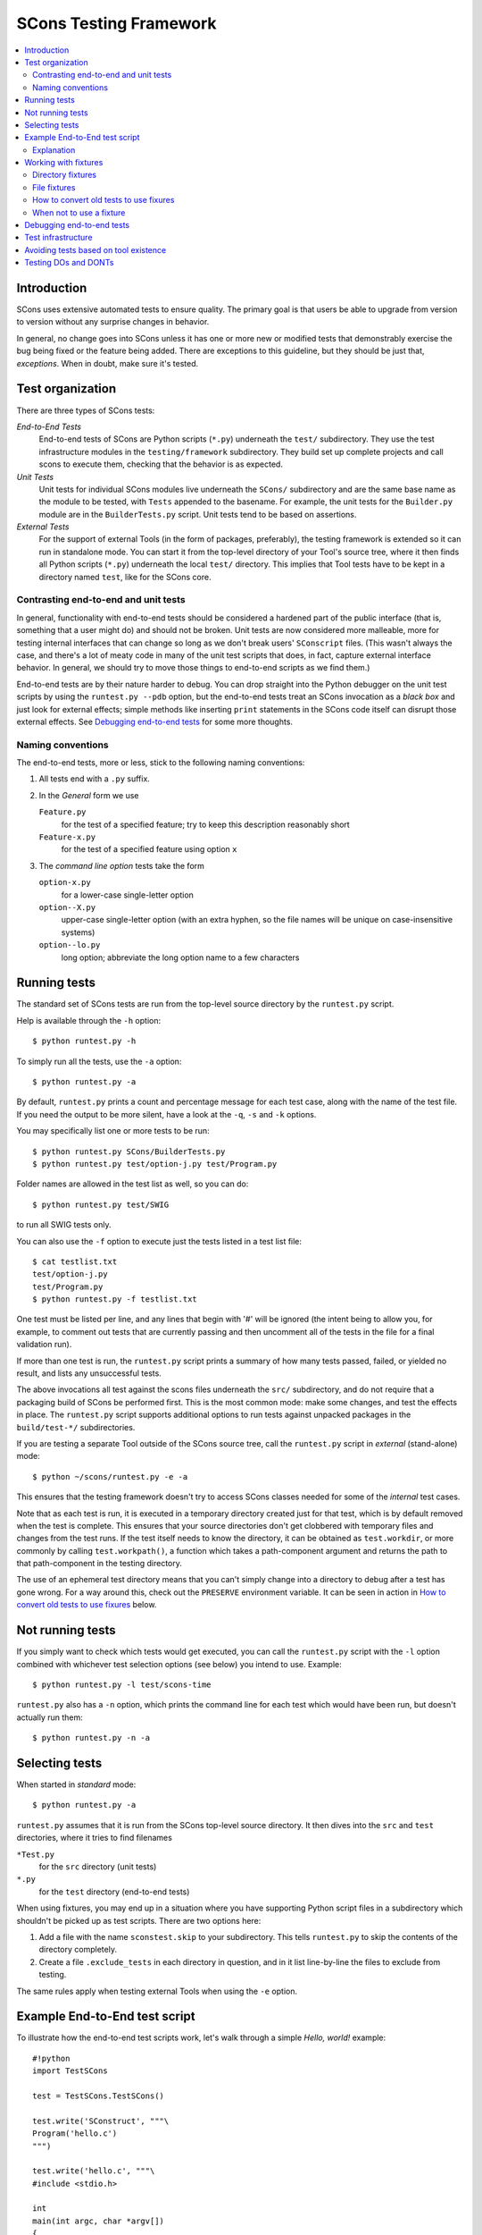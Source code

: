 ***********************
SCons Testing Framework
***********************
.. contents::
   :local:

Introduction
============

SCons uses extensive automated tests to ensure quality. The primary goal
is that users be able to upgrade from version to version without
any surprise changes in behavior.

In general, no change goes into SCons unless it has one or more new
or modified tests that demonstrably exercise the bug being fixed or
the feature being added.  There are exceptions to this guideline, but
they should be just that, *exceptions*.  When in doubt, make sure
it's tested.

Test organization
=================

There are three types of SCons tests:

*End-to-End Tests*
   End-to-end tests of SCons are Python scripts (``*.py``) underneath the
   ``test/`` subdirectory.  They use the test infrastructure modules in
   the ``testing/framework`` subdirectory. They build set up complete
   projects and call scons to execute them, checking that the behavior is
   as expected.

*Unit Tests*
   Unit tests for individual SCons modules live underneath the
   ``SCons/`` subdirectory and are the same base name as the module
   to be tested, with ``Tests`` appended  to the basename. For example,
   the unit tests for the ``Builder.py`` module are in the
   ``BuilderTests.py`` script.  Unit tests tend to be based on assertions.

*External Tests*
   For the support of external Tools (in the form of packages, preferably),
   the testing framework is extended so it can run in standalone mode.
   You can start it from the top-level directory of your Tool's source tree,
   where it then finds all Python scripts (``*.py``) underneath the local
   ``test/`` directory.  This implies that Tool tests have to be kept in
   a directory named ``test``, like for the SCons core.


Contrasting end-to-end and unit tests
-------------------------------------

In general, functionality with end-to-end tests
should be considered a hardened part of the public interface (that is,
something that a user might do) and should not be broken.  Unit tests
are now considered more malleable, more for testing internal interfaces
that can change so long as we don't break users' ``SConscript`` files.
(This wasn't always the case, and there's a lot of meaty code in many
of the unit test scripts that does, in fact, capture external interface
behavior.  In general, we should try to move those things to end-to-end
scripts as we find them.)

End-to-end tests are by their nature harder to debug.
You can drop straight into the Python debugger on the unit test
scripts by using the ``runtest.py --pdb`` option, but the end-to-end
tests treat an SCons invocation as a *black box* and just look for
external effects; simple methods like inserting ``print`` statements
in the SCons code itself can disrupt those external effects.
See `Debugging end-to-end tests`_ for some more thoughts.

Naming conventions
------------------

The end-to-end tests, more or less, stick to the following naming
conventions:

#. All tests end with a ``.py`` suffix.
#. In the *General* form we use

   ``Feature.py``
      for the test of a specified feature; try to keep this description
      reasonably short
   ``Feature-x.py``
      for the test of a specified feature using option ``x``
#. The *command line option* tests take the form

   ``option-x.py``
      for a lower-case single-letter option
   ``option--X.py``
      upper-case single-letter option (with an extra hyphen, so the
      file names will be unique on case-insensitive systems)
   ``option--lo.py``
      long option; abbreviate the long option name to a few characters

Running tests
=============

The standard set of SCons tests are run from the top-level source
directory by the ``runtest.py`` script.

Help is available through the ``-h`` option::

   $ python runtest.py -h

To simply run all the tests, use the ``-a`` option::

   $ python runtest.py -a

By default, ``runtest.py`` prints a count and percentage message for each
test case, along with the name of the test file.  If you need the output
to be more silent, have a look at the ``-q``, ``-s`` and ``-k`` options.

You may specifically list one or more tests to be run::

   $ python runtest.py SCons/BuilderTests.py
   $ python runtest.py test/option-j.py test/Program.py

Folder names are allowed in the test list as well, so you can do::

   $ python runtest.py test/SWIG

to run all SWIG tests only.

You can also use the ``-f`` option to execute just the tests listed in
a test list file::

   $ cat testlist.txt
   test/option-j.py
   test/Program.py
   $ python runtest.py -f testlist.txt

One test must be listed per line, and any lines that begin with '#'
will be ignored (the intent being to allow you, for example, to comment
out tests that are currently passing and then uncomment all of the tests
in the file for a final validation run).

If more than one test is run, the ``runtest.py`` script prints a summary
of how many tests passed, failed, or yielded no result, and lists any
unsuccessful tests.

The above invocations all test against the scons files underneath the ``src/``
subdirectory, and do not require that a packaging build of SCons be performed
first.  This is the most common mode: make some changes, and test the
effects in place.
The ``runtest.py`` script supports additional options to run
tests against unpacked packages in the ``build/test-*/`` subdirectories.

If you are testing a separate Tool outside of the SCons source tree,
call the ``runtest.py`` script in *external* (stand-alone) mode::

   $ python ~/scons/runtest.py -e -a

This ensures that the testing framework doesn't try to access SCons
classes needed for some of the *internal* test cases.

Note that as each test is run, it is executed in a temporary directory
created just for that test, which is by default removed when the
test is complete.  This ensures that your source directories
don't get clobbered with temporary files and changes from the test runs.
If the test itself needs to know the directory, it can be obtained
as ``test.workdir``, or more commonly by calling ``test.workpath()``,
a function which takes a path-component argument and returns the path to
that path-component in the testing directory.

The use of an ephemeral test directory means that you can't simply change
into a directory to debug after a test has gone wrong.
For a way around this, check out the ``PRESERVE`` environment variable.
It can be seen in action in `How to convert old tests to use fixures`_ below.

Not running tests
=================

If you simply want to check which tests would get executed, you can call
the ``runtest.py`` script with the ``-l`` option combined with whichever
test selection options (see below) you intend to use. Example::

   $ python runtest.py -l test/scons-time

``runtest.py`` also has a ``-n`` option, which prints the command line for
each test which would have been run, but doesn't actually run them::

   $ python runtest.py -n -a

Selecting tests
===============

When started in *standard* mode::

   $ python runtest.py -a

``runtest.py`` assumes that it is run from the SCons top-level source
directory.  It then dives into the ``src`` and ``test`` directories,
where it tries to find filenames

``*Test.py``
   for the ``src`` directory (unit tests)

``*.py``
   for the ``test`` directory (end-to-end tests)

When using fixtures, you may end up in a situation where you have
supporting Python script files in a subdirectory which shouldn't be
picked up as test scripts.  There are two options here:

#. Add a file with the name ``sconstest.skip`` to your subdirectory. This
   tells ``runtest.py`` to skip the contents of the directory completely.
#. Create a file ``.exclude_tests`` in each directory in question, and in
   it list line-by-line the files to exclude from testing.

The same rules apply when testing external Tools when using the ``-e``
option.


Example End-to-End test script
==============================

To illustrate how the end-to-end test scripts work, let's walk through
a simple *Hello, world!* example::

    #!python
    import TestSCons

    test = TestSCons.TestSCons()

    test.write('SConstruct', """\
    Program('hello.c')
    """)

    test.write('hello.c', """\
    #include <stdio.h>

    int
    main(int argc, char *argv[])
    {
        printf("Hello, world!\\n");
        exit (0);
    }
    """)

    test.run()

    test.run(program='./hello', stdout="Hello, world!\n")

    test.pass_test()

Explanation
-----------

``import TestSCons``
   Imports the main infrastructure for writing SCons tests.  This is
   normally the only part of the infrastructure that needs importing.
   Sometimes other Python modules are necessary or helpful, and get
   imported before this line.

``test = TestSCons.TestSCons()``
   Initializes an object for testing.  A fair amount happens under
   the covers when the object is created, including:

   * A temporary directory is created for all the in-line files that will
     get created.
   * The temporary directory's removal is arranged for when
     the test is finished.
   * The test does ``os.chdir()`` to the temporary directory.

``test.write('SConstruct', ...)``
   This line creates an ``SConstruct`` file in the temporary directory,
   to be used as input to the ``scons`` run(s) that we're testing.
   Note the use of the Python triple-quoted string for the contents
   of the ``SConstruct`` file (and see the next section for an
   alternative approach).

``test.write('hello.c', ...)``
   This line creates an ``hello.c`` file in the temporary directory.
   Note that we have to escape the newline in the
   ``"Hello, world!\\n"`` string so that it ends up as a single
   backslash in the ``hello.c`` file on disk.

``test.run()``
   This actually runs SCons.  Like the object initialization, things
   happen under the covers:

   * The exit status is verified; the test exits with a failure if
     the exit status is not zero.
   * The error output is examined, and the test exits with a failure
     if there is any.

``test.run(program='./hello', stdout="Hello, world!\n")``
   This shows use of the ``TestSCons.run()`` method to execute a program
   other than ``scons``, in this case the ``hello`` program we just
   built.  The ``stdout=`` keyword argument also tells the
   ``TestSCons.run()`` method to fail if the program output does not
   match the expected string ``"Hello, world!\n"``.  Like the previous
   ``test.run()`` line, it will also fail the test if the exit status is
   non-zero, or there is any error output.

``test.pass_test()``
   This is always the last line in a test script.  If we get to
   this line, it means we haven't bailed out on a failure or skip,
   so the result was good. It prints ``PASSED``
   on the screen and makes sure we exit with a ``0`` status to indicate
   the test passed.  As a side effect of destroying the ``test`` object,
   the created temporary directory will be removed.

Working with fixtures
=====================

In the simple example above, the files to set up the test are created
on the fly by the test program. We give a filename to the ``TestSCons.write()``
method, plus a string holding its contents, and it gets written to the test
directory right before starting.

This simple technique can be seen throughout most of the end-to-end
tests as it was the original technique provided to test developers,
but it is no longer the preferred way to write a new test.
To develop this way, you first need to create the necessary files and
get them to work, then convert them to an embedded string form, which may
involve lots of extra escaping.  These embedded files are then tricky
to maintain.  As a test grows multiple steps, it becomes less easy to
read, since many if the embedded strings aren't quite the final files,
and the volume of test code obscures the flow of the testing steps.
Additionally, as SCons moves more to the use of automated code checkers
and formatters to detect problems and keep a standard coding style for
better readability, note that such tools don't look inside strings
for code, so the effect is lost on them.

In testing parlance, a fixture is a repeatable test setup.  The SCons
test harness allows the use of saved files or directories to be used
in that sense: *the fixture for this test is foo*, instead of writing
a whole bunch of strings to create files. Since these setups can be
reusable across multiple tests, the *fixture* terminology applies well.

Note: fixtures must not be treated by SCons as runnable tests. To exclude
them, see instructions in the above section named `Selecting tests`_.

Directory fixtures
------------------

The test harness method ``dir_fixture(srcdir, [dstdir])``
copies the contents of the specified directory ``srcdir`` from
the directory of the called test script to the current temporary test
directory.  The ``srcdir`` name may be a list, in which case the elements
are concatenated into a path first.  The optional ``dstdir`` is
used as a destination path under the temporary working directory.
``distdir`` is created automatically, if it does not already exist.

If ``srcdir`` represents an absolute path, it is used as-is.
Otherwise, if the harness was invoked with the environment variable
``FIXTURE_DIRS`` set (which ``runtest.py`` does by default),
the test instance will present that list of directories to search
as ``self.fixture_dirs``, each of these are additionally searched for
a directory with the name of ``srcdir``.

A short syntax example::

   test = TestSCons.TestSCons()
   test.dir_fixture('image')
   test.run()

would copy all files and subdirectories from the local ``image`` directory
to the temporary directory for the current test, then run it.

To see a real example for this in action, refer to the test named
``test/packaging/convenience-functions/convenience-functions.py``.

File fixtures
-------------

The method ``file_fixture(srcfile, [dstfile])``
copies the file ``srcfile`` from the directory of the called script
to the temporary test directory.
The optional ``dstfile`` is used as a destination file name
under the temporary working directory, unless it is an absolute path name.
If ``dstfile`` includes directory elements, they are
created automatically if they don't already exist.
The ``srcfile`` and ``dstfile`` parameters may each be a list,
which will be concatenated into a path.

If ``srcfile`` represents an absolute path, it is used as-is. Otherwise,
any passed in fixture directories are used as additional places to
search for the fixture file, as for the ``dir_fixture`` case.

With the following code::

   test = TestSCons.TestSCons()
   test.file_fixture('SConstruct')
   test.file_fixture(['src', 'main.cpp'], ['src', 'main.cpp'])
   test.run()

The files ``SConstruct`` and ``src/main.cpp`` are copied to the
temporary test directory. Notice the second ``file_fixture`` call
preserves the path of the original, otherwise ``main.cpp``
would have been placed in the top level of the test directory.

Again, a reference example can be found in the current revision
of SCons, see ``test/packaging/sandbox-test/sandbox-test.py``.

For even more examples you should check out one of the external Tools,
e.g. the *Qt5* Tool at
https://github.com/SCons/scons-contrib/tree/master/sconscontrib/SCons/Tool/qt5.
There are many other tools in the contrib repository,
and you can also visit the SCons Tools
Index at https://github.com/SCons/scons/wiki/ToolsIndex for a complete
list of available Tools, though not all may have tests yet.

How to convert old tests to use fixures
---------------------------------------

Tests using the inline ``TestSCons.write()`` method can fairly easily be
converted to the fixture based approach. For this, we need to get at the
files as they are written to each temporary test directory,
which we can do by taking advantage of an existing debugging aid,
namely that ``runtest.py`` checks for the existence of an environment
variable named ``PRESERVE``. If it is set to a non-zero value, the testing
framework preserves the test directory instead of deleting it, and prints
a message about its name to the screen.

So, you should be able to give the commands::

   $ PRESERVE=1 python runtest.py test/packaging/sandbox-test.py

assuming Linux and a bash-like shell. For a Windows ``cmd`` shell, use
``set PRESERVE=1`` (that will leave it set for the duration of the
``cmd`` session, unless manually cleared).

The output will then look something like this::

   1/1 (100.00%) /usr/bin/python test/packaging/sandbox-test.py
   PASSED
   preserved directory /tmp/testcmd.4060.twlYNI

You can now copy the files from that directory to your new
*fixture* directory. Then, in the test script you simply remove all the
tedious ``TestSCons.write()`` statements and replace them with a single
``TestSCons.dir_fixture()`` call.

For more complex testing scenarios you can use ``file_fixture`` with
the optional second argument (or the keyword arg ``dstfile``) to assign
a name to the file being copied.  For example, some tests need to
write multiple ``SConstruct`` files across the full run.
These files can be given different names in the source (perhaps using a
sufffix to distinguish them), and then be sucessively copied to the
final name as needed::

   test.file_fixture('fixture/SConstruct.part1', 'SConstruct')
   # more setup, then run test
   test.file_fixture('fixture/SConstruct.part2', 'SConstruct')
   # run new test


When not to use a fixture
-------------------------

Note that some files are not appropriate for use in a fixture as-is:
fixture files should be static. If the creation of the file involves
interpolating data discovered during the run of the test script,
that process should stay in the script.  Here is an example of this
kind of usage that does not lend itself to a fixture::

   import TestSCons
   _python_ = TestSCons._python_

   test.write('SConstruct', f"""
   cc = Environment().Dictionary('CC')
   env = Environment(
       LINK=r'{_python_} mylink.py',
       LINKFLAGS=[],
       CC=r'{_python_} mycc.py',
       CXX=cc,
       CXXFLAGS=[],
   )
   env.Program(target='test1', source='test1.c')
   """

Here the value of ``_python_`` from the test program is
pasted in via f-string formatting. A fixture would be hard to use
here because we don't know the value of ``_python_`` until runtime
(also note that as it will be a full pathname, it's entered as a
Python rawstring to avoid interpretation problems on Windows,
where the path separator is a backslash).

The other files created in this test may still be candidates for
use as fixture files, however.

Debugging end-to-end tests
==========================

Most of the end to end tests have expectations for standard output
and error embedded in the tests. The expectation could be either
that there is nothing on that stream, or that it will contain
very specific text which the test matches against. So adding
``print()`` calls, or ``sys.stderr.write()`` or similar will
emit data that the tests do not expect, and thus cause further
failures - possibly even obscuring the original error.
Say you have three different tests in a script, and the third
one is unexpectedly failing. You add some debug prints to the
part of scons that is involved, and now the first test of the
three starts failing, aborting the test run before it gets
to the third test you were trying to debug.

Still, there are some techniques to help debugging.

The first step should be to run the tests so the harness
emits more information, without forcing more information into
the test stdout/stderr which will confuse result evaluation.
``runtest.py`` has several verbose levels which can be used
for this purpose::

   $ python runtest.py --verbose=2 test/foo.py

You can also use the internal
``SCons.Debug.Trace()`` function, which prints output to
``/dev/tty`` on Linux/UNIX systems and ``con`` on Windows systems,
so you can see what's going on.

If you do need to add informational messages in scons code
to debug a problem, you can use logging and send the messages
to a file instead, so they don't interrupt the test expectations.

Part of the technique discussed in the section
`How to Convert Old Tests to Use Fixures`_ can also be helpful
for debugging purposes.  If you have a failing test, try::

   $ PRESERVE=1 python runtest.py test/failing-test.py

You can now go to the save directory reported from this run
and invoke the test manually to see what it is doing, without
the presence of the test infrastructure which would otherwise
consume output you may be interested in. In this case,
adding debug prints may be more useful.


Test infrastructure
===================

The main test API is defined in the ``TestSCons`` class.  ``TestSCons``
is a subclass of ``TestCommon``, which is a subclass of ``TestCmd``.
All those classes are defined in Python files of the same name
in ``testing/framework``.
Start in ``testing/framework/TestCmd.py`` for the base API definitions, like how
to create files (``test.write()``) and run commands (``test.run()``).

Use ``TestSCons`` for the end-to-end tests in ``test``, but use
``TestCmd`` for the unit tests in the ``SCons`` directory.

The match functions work like this:

``TestSCons.match_re``
   match each line with an RE

   * Splits the lines into a list (unless they already are)
   * splits the REs at newlines (unless already a list)
     and puts ``^..$`` around each
   * then each RE must match each line.  This means there must be as many
     REs as lines.

``TestSCons.match_re_dotall``
   match all the lines against a single RE

   * Joins the lines with newline (unless already a string)
   * joins the REs with newline (unless it's a string) and puts ``^..$``
     around the whole  thing
   * then whole thing must match with Python re.DOTALL.

Use them in a test like this::

   test.run(..., match=TestSCons.match_re, ...)

or::

   test.must_match(..., match=TestSCons.match_re, ...)

Avoiding tests based on tool existence
======================================

For many tests, if the tool being tested is backed by an external program
which is not installed on the machine under test, it may not be worth
proceeding with the test. For example, it's hard to test complilng code with
a C compiler if no C compiler exists. In this case, the test should be
skipped.

Here's a simple example for end-to-end tests::

   intelc = test.detect_tool('intelc', prog='icpc')
   if not intelc:
       test.skip_test("Could not load 'intelc' Tool; skipping test(s).\n")

See ``testing/framework/TestSCons.py`` for the ``detect_tool()`` method.
It calls the tool's ``generate()`` method, and then looks for the given
program (tool name by default) in ``env['ENV']['PATH']``.

The ``where_is()`` method can be used to look for programs that
are do not have tool specifications. The existing test code
will have many samples of using either or both of these to detect
if it is worth even proceeding with a test.

For the unit tests, there are decorators for conditional skipping and
other actions that will produce the correct output display and statistics
in abnormal situations.

``@unittest.skip(reason)``
   Unconditionally skip the decorated test.
   reason should describe why the test is being skipped.

``@unittest.skipIf(condition, reason)``
   Skip the decorated test if condition is true.

``@unittest.skipUnless(condition, reason)``
   Skip the decorated test unless condition is true.

``@unittest.expectedFailure``
   Mark the test as an expected failure.
   If the test fails it will be considered a success.
   If the test passes, it will be considered a failure.

You can also directly call ``testcase.skipTest(reason)``.

Note that it is usually possible to test at least part of the operation of
a tool without the underlying program.  Tools are responsible for setting up
construction variables and having the right builders, scanners and emitters
plumbed into the environment.  These things can be tested by mocking the
behavior of the executable.  Many examples of this can be found in the
``test`` directory. See for example ``test/subdivide.py``.

Testing DOs and DONTs
=====================

There's no question that having to write tests in order to get a change
approved - even an apparently trivial change - does make it a little harder
to contribute to the SCons code base - but the requirement to have features
and bugfixes testable is a necessary part of ensuring SCons quality.
Thinking of SCons development in terms of the red/green model from
Test Driven Development should make things a little easier.

If you are working on an SCons bug, try to come up with a simple
reproducer first.  Bug reports (even your own!) are often like *I tried
to do this but it surprisingly failed*, and a reproducer is normally an
``SConstruct`` along with, probably, some supporting files such as source
files, data files, subsidiary SConscripts, etc.  Try to make this example
as simple and clean as possible.  No, this isn't necessarily easy to do,
but winnowing down what triggers a problem and removing the stuff that
doesn't actually contribute to triggering the problem it is a step that
lets you (and later readers) more clearly understand what is going on.
You don't have to turn this into a formal testcase yet, but keep this
reproducer around, and document with it what you expect to happen,
and what actually happens.  This material will help produce an E2E
test later, and this is something you *may* be able to get help with,
if the way the tests are usually written and the test harness proves
too confusing.  With a clean test in hand (make sure it's failing!)
you can go ahead an code up a fix and make sure it passes with the fix
in place.  Jumping straight to a fix without working on a testcase like
this will often lead to a disappointing *how do I come up with a test
so the maintainer will be willing to merge* phase. Asking questions on
a public forum can be productive here.

E2E-specific Suggestions:

* Do not require the use of an external tool unless necessary.
  Usually the SCons behavior is the thing we want to test,
  not the behavior of the external tool. *Necessary* is not a precise term -
  sometimes it would be too time-consuming to write a script to mock
  a compiler with an extensive set of options, and sometimes it's
  not a good idea to assume you know what all those will do vs what
  the real tool does; there may be other good reasons for just going
  ahead and calling the external tool.
* If using an external tool, be prepared to skip the test if it is unavailable.
* Do not combine tests that need an external tool with ones that
  do not - divide these into separate test files. There is no concept
  of partial skip for e2e tests, so if you successfully complete seven
  of eight tests, and then come to a conditional "skip if tool missing"
  or "skip if on Windows", and that branch is taken, then the
  whole test file ends up skipped, and the seven that ran will
  never be recorded.  Some tests follow the convention of creating a
  second test file with the ending ``-live`` for the part that requires
  actually running the external tool.
* In testing, *fail fast* is not always the best policy - if you can think
  of many scenarios that could go wrong and they are all run linearly in
  a single test file, then you only hear about the first one that fails.
  In some cases it may make sense to split them out a bit more, so you
  can see several fails at once, which may show a helpful failure pattern
  you wouldn't spot from a single fail.
* Use test fixtures where it makes sense, and in particular, try to
  make use of shareable mocked tools, which, by getting lots of use,
  will be better debugged (that is, don't have each test produce its
  own ``myfortan.py`` or ``mylex.py`` etc. unless they need drastically
  different behaviors).

Unittest-specific hints:

- Let the ``unittest`` module help!  Lots of the existing tests just
  use a bare ``assert`` call for checks, which works fine, but then
  you are responsible for preparing the message if it fails.  The base
  ``TestCase`` class has methods which know how to display many things,
  for example ``self.assertEqual()`` displays in what way the two arguments
  differ if they are *not* equal. Checking for am expected exception can
  be done with ``self.assertRaises()`` rather than crafting a stub of
  code using a try block for this situation.
- The *fail fast* consideration applies here, too: try not to fail a whole
  testcase on the first problem, if there are more checks to go.
  Again, existing tests may use elaborate tricks for this, but modern
  ``unittest`` has a ``subTest`` context manager that can be used to wrap
  each distinct piece and not abort the testcase for a failing subtest
  (to be fair, this functionality is a recent addition, after most SCons
  unit tests were written - but it should be used going forward).

